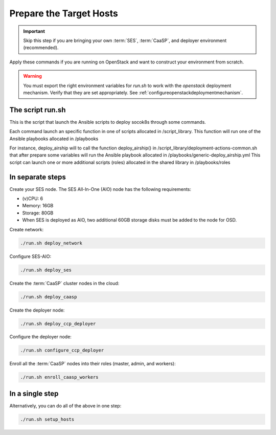 .. _ose-targethosts:

Prepare the Target Hosts
========================

.. blockdiag::

   blockdiag {

     localhost [label="Prepare localhost"]
     ses [label="Deploy SES\n(optional)"]
     caasp [label="Deploy CaaSP\n(optional)"]
     deployer [label="Deploy deployer\n(optional)"]
     enroll_caasp [label="Enroll CaaSP\n(optional)"]
     setup_caasp_workers [label="Set up CaaSP\nfor OpenStack"]
     patch_upstream [label="Apply patches\nfrom upstream\n(for developers)"]
     build_images [label="Build docker images\n(for developers)"]
     deploy [label="Deploy OpenStack"]
     configure_deployment [label="Configure deployment"]

     localhost -> ses;

     group {
       color = "red"
       label = "Set up hosts"
       ses -> caasp;
       caasp -> deployer [folded];
       deployer -> enroll_caasp;
     }
     enroll_caasp -> configure_deployment [folded];
     localhost -> configure_deployment[folded];

     configure_deployment -> setup_caasp_workers;

     group {
       color = "#EEEEEE"
       label = "Openstack deployment"
       setup_caasp_workers -> deploy, patch_upstream [folded];
       patch_upstream -> build_images;
       build_images -> deploy;
     }
   }

.. important::

   Skip this step if you are bringing your own :term:`SES`,
   :term:`CaaSP`, and deployer environment (recommended).

Apply these commands if you are running on OpenStack and want to construct
your environment from scratch.

.. warning::

   You must export the right environment variables for `run.sh` to work with
   the `openstack` deployment mechanism. Verify that they are set
   appropriately. See :ref:`configureopenstackdeploymentmechanism`.

The script run.sh
-----------------

This is the script that launch the Ansible scripts to deploy socok8s through
some commands.

Each command launch an specific function in one of scripts allocated in
/script_library. This function will run one of the Ansible playbooks allocated
in /playbooks

For instance, deploy_airship will to call the function deploy_airship() in
/script_library/deployment-actions-common.sh that after prepare some variables
will run the Ansible playbook allocated in
/playbooks/generic-deploy_airship.yml This script can launch one or more
additional scripts (roles) allocated in the shared library in /playbooks/roles

In separate steps
-----------------

Create your SES node. The SES All-In-One (AIO) node has the following
requirements:

*  (v)CPU: 6
*  Memory: 16GB
*  Storage: 80GB
*  When SES is deployed as AIO, two additional 60GB storage disks must be added
   to the node for OSD.

Create network:

.. code-block:: console

   ./run.sh deploy_network

Configure SES-AIO:

.. code-block:: console

   ./run.sh deploy_ses

Create the :term:`CaaSP` cluster nodes in the cloud:

.. code-block:: console

   ./run.sh deploy_caasp

Create the deployer node:

.. code-block:: console

   ./run.sh deploy_ccp_deployer

Configure the deployer node:

.. code-block:: console

   ./run.sh configure_ccp_deployer

Enroll all the :term:`CaaSP` nodes into their roles (master, admin, and workers):

.. code-block:: console

   ./run.sh enroll_caasp_workers

In a single step
----------------

Alternatively, you can do all of the above in one step:

.. code-block:: console

   ./run.sh setup_hosts
